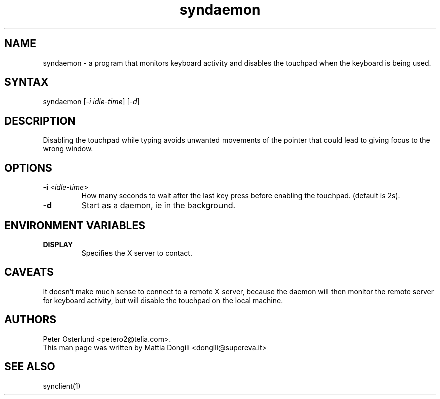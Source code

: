 .TH "syndaemon" "1" "0.13.5" "" ""
.SH "NAME"
.LP
syndaemon \- a program that monitors keyboard activity and disables the touchpad when the keyboard is being used.
.SH "SYNTAX"
.LP
syndaemon [\fI\-i idle\-time\fP] [\fI\-d\fP]
.SH "DESCRIPTION"
.LP
Disabling the touchpad while typing avoids unwanted movements of the pointer that could lead to giving focus to the wrong window.
.SH "OPTIONS"
.LP
.TP
\fB\-i\fR <\fIidle\-time\fP>
How many seconds to wait after the last key press before enabling the touchpad. (default is 2s).
.LP
.TP
\fB\-d\fP
Start as a daemon, ie in the background.
.SH "ENVIRONMENT VARIABLES"
.LP
.TP
\fBDISPLAY\fP
Specifies the X server to contact.
.SH "CAVEATS"
.LP
It doesn't make much sense to connect to a remote X server, because
the daemon will then monitor the remote server for keyboard activity,
but will disable the touchpad on the local machine.
.SH "AUTHORS"
.LP
Peter Osterlund <petero2@telia.com>.
.TP
This man page was written by Mattia Dongili <dongili@supereva.it>
.SH "SEE ALSO"
.LP
synclient(1)
